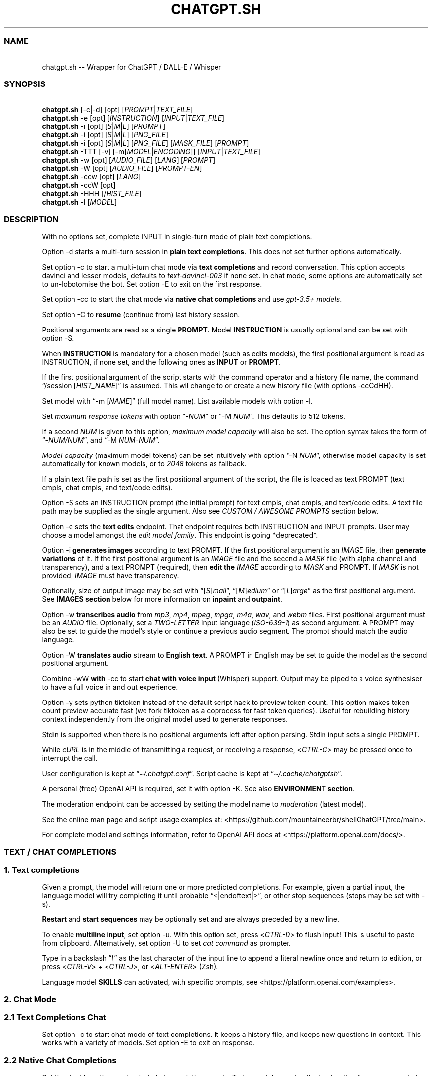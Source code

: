 '\" t
.\" Automatically generated by Pandoc 3.1.8
.\"
.TH "CHATGPT.SH" "1" "October 2023" "v0.19" "General Commands Manual"
.SS NAME
.PP
\ \ \ chatgpt.sh -- Wrapper for ChatGPT / DALL-E / Whisper
.SS SYNOPSIS
.PP
\ \ \ \f[B]chatgpt.sh\f[R] [\f[CR]-c\f[R]|\f[CR]-d\f[R]]
[\f[CR]opt\f[R]] [\f[I]PROMPT\f[R]|\f[I]TEXT_FILE\f[R]]
.PD 0
.P
.PD
\ \ \ \f[B]chatgpt.sh\f[R] \f[CR]-e\f[R] [\f[CR]opt\f[R]]
[\f[I]INSTRUCTION\f[R]] [\f[I]INPUT\f[R]|\f[I]TEXT_FILE\f[R]]
.PD 0
.P
.PD
\ \ \ \f[B]chatgpt.sh\f[R] \f[CR]-i\f[R] [\f[CR]opt\f[R]]
[\f[I]S\f[R]|\f[I]M\f[R]|\f[I]L\f[R]] [\f[I]PROMPT\f[R]]
.PD 0
.P
.PD
\ \ \ \f[B]chatgpt.sh\f[R] \f[CR]-i\f[R] [\f[CR]opt\f[R]]
[\f[I]S\f[R]|\f[I]M\f[R]|\f[I]L\f[R]] [\f[I]PNG_FILE\f[R]]
.PD 0
.P
.PD
\ \ \ \f[B]chatgpt.sh\f[R] \f[CR]-i\f[R] [\f[CR]opt\f[R]]
[\f[I]S\f[R]|\f[I]M\f[R]|\f[I]L\f[R]] [\f[I]PNG_FILE\f[R]]
[\f[I]MASK_FILE\f[R]] [\f[I]PROMPT\f[R]]
.PD 0
.P
.PD
\ \ \ \f[B]chatgpt.sh\f[R] \f[CR]-TTT\f[R] [-v]
[\f[CR]-m\f[R][\f[I]MODEL\f[R]|\f[I]ENCODING\f[R]]]
[\f[I]INPUT\f[R]|\f[I]TEXT_FILE\f[R]]
.PD 0
.P
.PD
\ \ \ \f[B]chatgpt.sh\f[R] \f[CR]-w\f[R] [\f[CR]opt\f[R]]
[\f[I]AUDIO_FILE\f[R]] [\f[I]LANG\f[R]] [\f[I]PROMPT\f[R]]
.PD 0
.P
.PD
\ \ \ \f[B]chatgpt.sh\f[R] \f[CR]-W\f[R] [\f[CR]opt\f[R]]
[\f[I]AUDIO_FILE\f[R]] [\f[I]PROMPT-EN\f[R]]
.PD 0
.P
.PD
\ \ \ \f[B]chatgpt.sh\f[R] \f[CR]-ccw\f[R] [\f[CR]opt\f[R]]
[\f[I]LANG\f[R]]
.PD 0
.P
.PD
\ \ \ \f[B]chatgpt.sh\f[R] \f[CR]-ccW\f[R] [\f[CR]opt\f[R]]
.PD 0
.P
.PD
\ \ \ \f[B]chatgpt.sh\f[R] \f[CR]-HHH\f[R]
[\f[CR]/\f[R]\f[I]HIST_FILE\f[R]]
.PD 0
.P
.PD
\ \ \ \f[B]chatgpt.sh\f[R] \f[CR]-l\f[R] [\f[I]MODEL\f[R]]
.SS DESCRIPTION
With no options set, complete INPUT in single-turn mode of plain text
completions.
.PP
\f[CR]Option -d\f[R] starts a multi-turn session in \f[B]plain text
completions\f[R].
This does not set further options automatically.
.PP
Set \f[CR]option -c\f[R] to start a multi-turn chat mode via \f[B]text
completions\f[R] and record conversation.
This option accepts davinci and lesser models, defaults to
\f[I]text-davinci-003\f[R] if none set.
In chat mode, some options are automatically set to un-lobotomise the
bot.
Set \f[CR]option -E\f[R] to exit on the first response.
.PP
Set \f[CR]option -cc\f[R] to start the chat mode via \f[B]native chat
completions\f[R] and use \f[I]gpt-3.5+ models\f[R].
.PP
Set \f[CR]option -C\f[R] to \f[B]resume\f[R] (continue from) last
history session.
.PP
Positional arguments are read as a single \f[B]PROMPT\f[R].
Model \f[B]INSTRUCTION\f[R] is usually optional and can be set with
\f[CR]option -S\f[R].
.PP
When \f[B]INSTRUCTION\f[R] is mandatory for a chosen model (such as
edits models), the first positional argument is read as INSTRUCTION, if
none set, and the following ones as \f[B]INPUT\f[R] or \f[B]PROMPT\f[R].
.PP
If the first positional argument of the script starts with the command
operator and a history file name, the command \[lq]\f[CR]/session\f[R]
[\f[I]HIST_NAME\f[R]]\[rq] is assumed.
This wil change to or create a new history file (with
\f[CR]options -ccCdHH\f[R]).
.PP
Set model with \[lq]\f[CR]-m\f[R] [\f[I]NAME\f[R]]\[rq] (full model
name).
List available models with \f[CR]option -l\f[R].
.PP
Set \f[I]maximum response tokens\f[R] with \f[CR]option\f[R]
\[lq]\f[CR]-\f[R]\f[I]NUM\f[R]\[rq] or \[lq]\f[CR]-M\f[R]
\f[I]NUM\f[R]\[rq].
This defaults to 512 tokens.
.PP
If a second \f[I]NUM\f[R] is given to this option, \f[I]maximum model
capacity\f[R] will also be set.
The option syntax takes the form of
\[lq]\f[CR]-\f[R]\f[I]NUM/NUM\f[R]\[rq], and \[lq]\f[CR]-M\f[R]
\f[I]NUM-NUM\f[R]\[rq].
.PP
\f[I]Model capacity\f[R] (maximum model tokens) can be set intuitively
with \f[CR]option\f[R] \[lq]\f[CR]-N\f[R] \f[I]NUM\f[R]\[rq], otherwise
model capacity is set automatically for known models, or to
\f[I]2048\f[R] tokens as fallback.
.PP
If a plain text file path is set as the first positional argument of the
script, the file is loaded as text PROMPT (text cmpls, chat cmpls, and
text/code edits).
.PP
\f[CR]Option -S\f[R] sets an INSTRUCTION prompt (the initial prompt) for
text cmpls, chat cmpls, and text/code edits.
A text file path may be supplied as the single argument.
Also see \f[I]CUSTOM / AWESOME PROMPTS\f[R] section below.
.PP
\f[CR]Option -e\f[R] sets the \f[B]text edits\f[R] endpoint.
That endpoint requires both INSTRUCTION and INPUT prompts.
User may choose a model amongst the \f[I]edit model family\f[R].
This endpoint is going *deprecated*.
.PP
\f[CR]Option -i\f[R] \f[B]generates images\f[R] according to text
PROMPT.
If the first positional argument is an \f[I]IMAGE\f[R] file, then
\f[B]generate variations\f[R] of it.
If the first positional argument is an \f[I]IMAGE\f[R] file and the
second a \f[I]MASK\f[R] file (with alpha channel and transparency), and
a text PROMPT (required), then \f[B]edit the\f[R] \f[I]IMAGE\f[R]
according to \f[I]MASK\f[R] and PROMPT.
If \f[I]MASK\f[R] is not provided, \f[I]IMAGE\f[R] must have
transparency.
.PP
Optionally, size of output image may be set with
\[lq][\f[I]S\f[R]]\f[I]mall\f[R]\[rq],
\[lq][\f[I]M\f[R]]\f[I]edium\f[R]\[rq] or
\[lq][\f[I]L\f[R]]\f[I]arge\f[R]\[rq] as the first positional argument.
See \f[B]IMAGES section\f[R] below for more information on
\f[B]inpaint\f[R] and \f[B]outpaint\f[R].
.PP
\f[CR]Option -w\f[R] \f[B]transcribes audio\f[R] from \f[I]mp3\f[R],
\f[I]mp4\f[R], \f[I]mpeg\f[R], \f[I]mpga\f[R], \f[I]m4a\f[R],
\f[I]wav\f[R], and \f[I]webm\f[R] files.
First positional argument must be an \f[I]AUDIO\f[R] file.
Optionally, set a \f[I]TWO-LETTER\f[R] input language
(\f[I]ISO-639-1\f[R]) as second argument.
A PROMPT may also be set to guide the model\[cq]s style or continue a
previous audio segment.
The prompt should match the audio language.
.PP
\f[CR]Option -W\f[R] \f[B]translates audio\f[R] stream to \f[B]English
text\f[R].
A PROMPT in English may be set to guide the model as the second
positional argument.
.PP
Combine \f[CR]-wW\f[R] \f[B]with\f[R] \f[CR]-cc\f[R] to start \f[B]chat
with voice input\f[R] (Whisper) support.
Output may be piped to a voice synthesiser to have a full voice in and
out experience.
.PP
\f[CR]Option -y\f[R] sets python tiktoken instead of the default script
hack to preview token count.
This option makes token count preview accurate fast (we fork tiktoken as
a coprocess for fast token queries).
Useful for rebuilding history context independently from the original
model used to generate responses.
.PP
Stdin is supported when there is no positional arguments left after
option parsing.
Stdin input sets a single PROMPT.
.PP
While \f[I]cURL\f[R] is in the middle of transmitting a request, or
receiving a response, <\f[I]CTRL-C\f[R]> may be pressed once to
interrupt the call.
.PP
User configuration is kept at \[lq]\f[I]\[ti]/.chatgpt.conf\f[R]\[rq].
Script cache is kept at \[lq]\f[I]\[ti]/.cache/chatgptsh\f[R]\[rq].
.PP
A personal (free) OpenAI API is required, set it with
\f[CR]option -K\f[R].
See also \f[B]ENVIRONMENT section\f[R].
.PP
The moderation endpoint can be accessed by setting the model name to
\f[I]moderation\f[R] (latest model).
.PP
See the online man page and script usage examples at:
<https://github.com/mountaineerbr/shellChatGPT/tree/main>.
.PP
For complete model and settings information, refer to OpenAI API docs at
<https://platform.openai.com/docs/>.
.SS TEXT / CHAT COMPLETIONS
.SS 1. Text completions
Given a prompt, the model will return one or more predicted completions.
For example, given a partial input, the language model will try
completing it until probable \[lq]\f[CR]<|endoftext|>\f[R]\[rq], or
other stop sequences (stops may be set with \f[CR]-s\f[R]).
.PP
\f[B]Restart\f[R] and \f[B]start sequences\f[R] may be optionally set
and are always preceded by a new line.
.PP
To enable \f[B]multiline input\f[R], set \f[CR]option -u\f[R].
With this option set, press <\f[I]CTRL-D\f[R]> to flush input!
This is useful to paste from clipboard.
Alternatively, set \f[CR]option -U\f[R] to set \f[I]cat command\f[R] as
prompter.
.PP
Type in a backslash \[lq]\f[I]\[rs]\f[R]\[rq] as the last character of
the input line to append a literal newline once and return to edition,
or press <\f[I]CTRL-V\f[R]> \f[I]+\f[R] <\f[I]CTRL-J\f[R]>, or
<\f[I]ALT-ENTER\f[R]> (Zsh).
.PP
Language model \f[B]SKILLS\f[R] can activated, with specific prompts,
see <https://platform.openai.com/examples>.
.SS 2. Chat Mode
.SS 2.1 Text Completions Chat
Set \f[CR]option -c\f[R] to start chat mode of text completions.
It keeps a history file, and keeps new questions in context.
This works with a variety of models.
Set \f[CR]option -E\f[R] to exit on response.
.SS 2.2 Native Chat Completions
Set the double \f[CR]option -cc\f[R] to start chat completions mode.
Turbo models are also the best option for many non-chat use cases.
.SS 2.3 Q & A Format
The defaults chat format is \[lq]\f[B]Q & A\f[R]\[rq].
The \f[B]restart sequence\f[R] \[lq]\f[I]\[rs]n Q:\ \f[R]\[rq] and the
\f[B]start text\f[R] \[lq]\f[I]\[rs]n\ A:\f[R]\[rq] are injected for the
chat bot to work well with text cmpls.
.PP
In native chat completions, setting a prompt with \[lq]\f[I]:\f[R]\[rq]
as the initial character sets the prompt as a \f[B]SYSTEM\f[R] message.
In text completions, however, typing a colon \[lq]\f[I]:\f[R]\[rq] at
the start of the prompt causes the text following it to be appended
immediately to the last (response) prompt text.
.SS 2.4 Chat Commands
While in chat mode, the following commands can be typed in the new
prompt to set a new parameter.
The command operator may be either \[lq]\f[CR]!\f[R]\[rq], or
\[lq]\f[CR]/\f[R]\[rq].
.PP
.TS
tab(@);
l l l.
T{
Misc
T}@T{
Commands
T}@T{
T}
_
T{
\f[CR]-z\f[R]
T}@T{
\f[CR]!last\f[R]
T}@T{
Print last response json.
T}
T{
\f[CR]!i\f[R]
T}@T{
\f[CR]!info\f[R]
T}@T{
Information on model and session settings.
T}
T{
\f[CR]!j\f[R]
T}@T{
\f[CR]!jump\f[R]
T}@T{
Jump to request, append start seq primer (text cmpls).
T}
T{
\f[CR]!!j\f[R]
T}@T{
\f[CR]!!jump\f[R]
T}@T{
Jump to request, no response priming.
T}
T{
\f[CR]!sh\f[R]
T}@T{
\f[CR]!shell\f[R] [\f[I]CMD\f[R]]
T}@T{
Run command, grab and edit output.
T}
T{
\f[CR]!!sh\f[R]
T}@T{
\f[CR]!!shell\f[R]
T}@T{
Open an interactive shell and exit.
T}
.TE
.PP
.TS
tab(@);
l l l.
T{
Script
T}@T{
Settings
T}@T{
T}
_
T{
\f[CR]-g\f[R]
T}@T{
\f[CR]!stream\f[R]
T}@T{
Toggle response streaming.
T}
T{
\f[CR]-l\f[R]
T}@T{
\f[CR]!models\f[R]
T}@T{
List language model names.
T}
T{
\f[CR]-o\f[R]
T}@T{
\f[CR]!clip\f[R]
T}@T{
Copy responses to clipboard.
T}
T{
\f[CR]-u\f[R]
T}@T{
\f[CR]!multi\f[R]
T}@T{
Toggle multiline prompter, <\f[I]CTRL-D\f[R]> flush (Bash).
T}
T{
\f[CR]-U\f[R]
T}@T{
\f[CR]!cat\f[R]
T}@T{
Toggle cat prompter, <\f[I]CTRL-D\f[R]> flush.
T}
T{
\f[CR]-V\f[R]
T}@T{
\f[CR]!context\f[R]
T}@T{
Print context before request (see \f[CR]option -HH\f[R]).
T}
T{
\f[CR]-VV\f[R]
T}@T{
\f[CR]!debug\f[R]
T}@T{
Dump raw request block and confirm.
T}
T{
\f[CR]-v\f[R]
T}@T{
\f[CR]!ver\f[R]
T}@T{
Toggle verbose modes.
T}
T{
\f[CR]-x\f[R]
T}@T{
\f[CR]!ed\f[R]
T}@T{
Toggle text editor interface.
T}
T{
\f[CR]-xx\f[R]
T}@T{
\f[CR]!!ed\f[R]
T}@T{
Single-shot text editor.
T}
T{
\f[CR]-y\f[R]
T}@T{
\f[CR]!tik\f[R]
T}@T{
Toggle python tiktoken use.
T}
T{
\f[CR]!q\f[R]
T}@T{
\f[CR]!quit\f[R]
T}@T{
Exit.
Bye.
T}
T{
\f[CR]!r\f[R]
T}@T{
\f[CR]!regen\f[R]
T}@T{
Regenerate last response.
T}
T{
\f[CR]!?\f[R]
T}@T{
\f[CR]!help\f[R]
T}@T{
Print a help snippet.
T}
.TE
.PP
.TS
tab(@);
l l l.
T{
Model
T}@T{
Settings
T}@T{
T}
_
T{
\f[CR]!NUM\f[R]
T}@T{
\f[CR]!max\f[R] [\f[I]NUM\f[R]]
T}@T{
Set maximum response tokens.
T}
T{
\f[CR]-N\f[R]
T}@T{
\f[CR]!modmax\f[R] [\f[I]NUM\f[R]]
T}@T{
Set model token capacity.
T}
T{
\f[CR]-a\f[R]
T}@T{
\f[CR]!pre\f[R] [\f[I]VAL\f[R]]
T}@T{
Set presence penalty.
T}
T{
\f[CR]-A\f[R]
T}@T{
\f[CR]!freq\f[R] [\f[I]VAL\f[R]]
T}@T{
Set frequency penalty.
T}
T{
\f[CR]-b\f[R]
T}@T{
\f[CR]!best\f[R] [\f[I]NUM\f[R]]
T}@T{
Set best-of n results.
T}
T{
\f[CR]-m\f[R]
T}@T{
\f[CR]!mod\f[R] [\f[I]MOD\f[R]]
T}@T{
Set model by name.
T}
T{
\f[CR]-n\f[R]
T}@T{
\f[CR]!results\f[R] [\f[I]NUM\f[R]]
T}@T{
Set number of results.
T}
T{
\f[CR]-p\f[R]
T}@T{
\f[CR]!top\f[R] [\f[I]VAL\f[R]]
T}@T{
Set top_p.
T}
T{
\f[CR]-r\f[R]
T}@T{
\f[CR]!restart\f[R] [\f[I]SEQ\f[R]]
T}@T{
Set restart sequence.
T}
T{
\f[CR]-R\f[R]
T}@T{
\f[CR]!start\f[R] [\f[I]SEQ\f[R]]
T}@T{
Set start sequence.
T}
T{
\f[CR]-s\f[R]
T}@T{
\f[CR]!stop\f[R] [\f[I]SEQ\f[R]]
T}@T{
Set one stop sequence.
T}
T{
\f[CR]-t\f[R]
T}@T{
\f[CR]!temp\f[R] [\f[I]VAL\f[R]]
T}@T{
Set temperature.
T}
T{
\f[CR]-w\f[R]
T}@T{
\f[CR]!rec\f[R]
T}@T{
Start audio record chat mode.
T}
.TE
.PP
.TS
tab(@);
l l l.
T{
Session
T}@T{
Management
T}@T{
T}
_
T{
\f[CR]-\f[R]
T}@T{
\f[CR]!list\f[R]
T}@T{
List history files (\f[I]tsv\f[R]).
T}
T{
\f[CR]-\f[R]
T}@T{
\f[CR]!sub\f[R] [\f[I]REGEX\f[R]]
T}@T{
Search sessions (for regex) and copy session to hist tail.
T}
T{
\f[CR]-c\f[R]
T}@T{
\f[CR]!new\f[R]
T}@T{
Start new session.
T}
T{
\f[CR]-H\f[R]
T}@T{
\f[CR]!hist\f[R]
T}@T{
Edit history in editor.
T}
T{
\f[CR]-HH\f[R]
T}@T{
\f[CR]!req\f[R]
T}@T{
Print context request immediately (see \f[CR]option -V\f[R]).
T}
T{
\f[CR]-L\f[R]
T}@T{
\f[CR]!log\f[R] [\f[I]FILEPATH\f[R]]
T}@T{
Save to log file.
T}
T{
\f[CR]!c\f[R]
T}@T{
\f[CR]!copy\f[R] [\f[I]SRC_HIST\f[R]] [\f[I]DEST_HIST\f[R]]
T}@T{
Copy session from source to destination.
T}
T{
\f[CR]!f\f[R]
T}@T{
\f[CR]!fork\f[R] [\f[I]DEST_HIST\f[R]]
T}@T{
Fork current session to destination.
T}
T{
\f[CR]!k\f[R]
T}@T{
\f[CR]!kill\f[R]
T}@T{
Comment out last entry in history file.
T}
T{
\f[CR]!s\f[R]
T}@T{
\f[CR]!session\f[R] [\f[I]HIST_FILE\f[R]]
T}@T{
Change to, search for, or create history file.
T}
T{
\f[CR]!!s\f[R]
T}@T{
\f[CR]!!session\f[R] [\f[I]HIST_FILE\f[R]]
T}@T{
Same as \f[CR]!session\f[R], break session.
T}
.TE
.PP
E.g.: \[lq]\f[CR]/temp\f[R] \f[I]0.7\f[R]\[rq],
\[lq]\f[CR]!mod\f[R]\f[I]gpt-4\f[R]\[rq], \[lq]\f[CR]-p\f[R]
\f[I]0.2\f[R]\[rq], and \[lq]\f[CR]/s\f[R] \f[I]hist_name\f[R]\[rq].
.SS 2.4.1 Session Management
The script uses a \f[I]TSV file\f[R] to record entries, which is kept at
the script cache directory.
A new history file can be created, or an existing one changed to with
command \[lq]\f[CR]/session\f[R] [\f[I]HIST_FILE\f[R]]\[rq], in which
\f[I]HIST_FILE\f[R] is the file name of, or path to, a history file.
.PP
When the first postional argument to the script is the command operator
forward slash followed by a history file name, the command
\f[CR]/session\f[R] is assumed.
.PP
A history file can contain many sessions.
The last one (the tail session) is always read if the resume
\f[CR]option -C\f[R] is set.
To continue a previous session than the tail session of history file,
run chat command \[lq]\f[CR]/copy\f[R] [\f[I]SRC_HIST_FILE\f[R]]
[\f[I]DEST_HIST_FILE\f[R]]\[rq].
.PP
It is also possible to copy a session of a history file to another one.
.PP
If \[lq]\f[CR]/copy\f[R] \f[I]current\f[R]\[rq] is run, select a session
to copy to the tail of the current history file (or another history
file) and resume.
This is equivalent to running \[lq]\f[CR]/fork\f[R]\[rq].
.PP
In order to change the chat context at run time, the history file may be
edited with the \[lq]\f[CR]/hist\f[R]\[rq] command (also for context
injection).
Delete history entries or comment them out with \[lq]\f[CR]#\f[R]\[rq].
.SS 2.5 Completion Preview / Regeneration
To preview a prompt completion before committing it to history, append a
forward slash \[lq]\f[CR]/\f[R]\[rq] to the prompt as the last
character.
Regenerate it again or flush/accept the prompt and response.
.PP
After a response has been written to the history file,
\f[B]regenerate\f[R] it with command \[lq]\f[CR]!regen\f[R]\[rq] or type
in a single forward slash in the new empty prompt.
.SS 3. Prompt Engineering and Design
Minimal \f[B]INSTRUCTION\f[R] to behave like a chatbot is given with
chat \f[CR]options -cc\f[R], unless otherwise explicitly set by the
user.
.PP
On chat mode, if no INSTRUCTION is set, minimal instruction is given,
and some options auto set, such as increasing temp and presence penalty,
in order to un-lobotomise the bot.
With cheap and fast models of text cmpls, such as Curie, the
\f[CR]best_of\f[R] option may be worth setting (to 2 or 3).
.PP
Prompt engineering is an art on itself.
Study carefully how to craft the best prompts to get the most out of
text, code and chat cmpls models.
.PP
Certain prompts may return empty responses.
Maybe the model has nothing to further complete input or it expects more
text.
Try trimming spaces, appending a full stop/ellipsis, resetting
temperature, or adding more text.
.PP
Prompts ending with a space character may result in lower quality
output.
This is because the API already incorporates trailing spaces in its
dictionary of tokens.
.PP
Note that the model\[cq]s steering and capabilities require prompt
engineering to even know that it should answer the questions.
.PP
It is also worth trying to sample 3 - 5 times (increasing the number of
responses with option \f[CR]-n 3\f[R], for example) in order to obtain a
good response.
.PP
For more on prompt design, see:
.IP \[bu] 2
<https://platform.openai.com/docs/guides/completion/prompt-design>
.IP \[bu] 2
<https://github.com/openai/openai-cookbook/blob/main/techniques_to_improve_reliability.md>
.PP
See detailed info on settings for each endpoint at:
.IP \[bu] 2
<https://platform.openai.com/docs/>
.SS CODE COMPLETIONS
Codex models are discontinued.
Use davinci or \f[I]gpt-3.5+ models\f[R] for coding tasks.
.PP
Turn comments into code, complete the next line or function in context,
add code comments, and rewrite code for efficiency, amongst other
functions.
.PP
Start with a comment with instructions, data or code.
To create useful completions it\[cq]s helpful to think about what
information a programmer would need to perform a task.
.SS TEXT EDITS \f[I](deprecated)\f[R]
This endpoint is set with models with \f[B]edit\f[R] in their name or
\f[CR]option -e\f[R].
Editing works by setting INSTRUCTION on how to modify a prompt and the
prompt proper.
.PP
The edits endpoint can be used to change the tone or structure of text,
or make targeted changes like fixing spelling.
Edits work well on empty prompts, thus enabling text generation similar
to the completions endpoint.
.PP
Alternatively, use \f[I]gpt-4+ models\f[R].
.SS ESCAPING NEW LINES AND TABS
As of \f[I]v0.18\f[R], sequences \[lq]\f[I]\[rs]n\f[R]\[rq] and
\[lq]\f[I]\[rs]t\f[R]\[rq] are only treated specially in restart, start
and stop sequences!
.SS CUSTOM / AWESOME PROMPTS
When the argument to \f[CR]option -S\f[R] starts with a full stop, such
as \[lq]\f[CR]-S\f[R] \f[CR].\f[R]\f[I]my_prompt\f[R]\[rq], load, search
for, or create \f[I]my_prompt\f[R] prompt file.
If two full stops are prepended to the prompt name, load it silently.
If a comma is used instead, such as \[lq]\f[CR]-S\f[R]
\f[CR],\f[R]\f[I]my_prompt\f[R]\[rq], edit the prompt file, and then
load it.
.PP
When the argument to \f[CR]option -S\f[R] starts with a backslash or a
percent sign, such as \[lq]\f[CR]-S\f[R]
\f[CR]/\f[R]\f[I]linux_terminal\f[R]\[rq], search for an
\f[I]awesome-chatgpt-prompt(-zh)\f[R] (by Fatih KA and PlexPt).
Set \[lq]\f[CR]//\f[R]\[rq] or \[lq]\f[CR]%%\f[R]\[rq] to refresh local
cache.
Use with \f[I]davinci\f[R] and \f[I]gpt-3.5+\f[R] models.
.PP
These options also set corresponding history files automatically.
.SS IMAGES / DALL-E
.SS 1. Image Generations
An image can be created given a text prompt.
A text PROMPT of the desired image(s) is required.
The maximum length is 1000 characters.
.SS 2. Image Variations
Variations of a given \f[I]IMAGE\f[R] can be generated.
The \f[I]IMAGE\f[R] to use as the basis for the variations must be a
valid PNG file, less than 4MB and square.
.SS 3. Image Edits
To edit an \f[I]IMAGE\f[R], a \f[I]MASK\f[R] file may be optionally
provided.
If \f[I]MASK\f[R] is not provided, \f[I]IMAGE\f[R] must have
transparency, which will be used as the mask.
A text prompt is required.
.SS 3.1 ImageMagick
If \f[B]ImageMagick\f[R] is available, input \f[I]IMAGE\f[R] and
\f[I]MASK\f[R] will be checked and processed to fit dimensions and other
requirements.
.SS 3.2 Transparent Colour and Fuzz
A transparent colour must be set with
\[lq]\f[CR]-\[at]\f[R][\f[I]COLOUR\f[R]]\[rq] to create the mask.
Defaults=\f[I]black\f[R].
.PP
By defaults, the \f[I]COLOUR\f[R] must be exact.
Use the \f[CR]fuzz option\f[R] to match colours that are close to the
target colour.
This can be set with \[lq]\f[CR]-\[at]\f[R][\f[I]VALUE%\f[R]]\[rq] as a
percentage of the maximum possible intensity, for example
\[lq]\f[CR]-\[at]\f[R]\f[I]10%black\f[R]\[rq].
.PP
See also:
.IP \[bu] 2
<https://imagemagick.org/script/color.php>
.IP \[bu] 2
<https://imagemagick.org/script/command-line-options.php#fuzz>
.SS 3.3 Mask File / Alpha Channel
An alpha channel is generated with \f[B]ImageMagick\f[R] from any image
with the set transparent colour (defaults to \f[I]black\f[R]).
In this way, it is easy to make a mask with any black and white image as
a template.
.SS 3.4 In-Paint and Out-Paint
In-painting is achieved setting an image with a MASK and a prompt.
.PP
Out-painting can also be achieved manually with the aid of this script.
Paint a portion of the outer area of an image with \f[I]alpha\f[R], or a
defined \f[I]transparent\f[R] \f[I]colour\f[R] which will be used as the
mask, and set the same \f[I]colour\f[R] in the script with
\f[CR]-\[at]\f[R].
Choose the best result amongst many results to continue the out-painting
process step-wise.
.PP
Optionally, for all image generations, variations, and edits, set
\f[B]size of output image\f[R] with \[lq]\f[I]256x256\f[R]\[rq]
(\[lq]\f[I]Small\f[R]\[rq]), \[lq]\f[I]512x512\f[R]\[rq]
(\[lq]\f[I]Medium\f[R]\[rq]), or \[lq]\f[I]1024x1024\f[R]\[rq]
(\[lq]\f[I]Large\f[R]\[rq]) as the first positional argument.
Defaults=\f[I]512x512\f[R].
.SS AUDIO / WHISPER
.SS 1. Transcriptions
Transcribes audio file or voice record into the input language.
Set a \f[I]two-letter\f[R] \f[I]ISO-639-1\f[R] language code
(\f[I]en\f[R], \f[I]es\f[R], \f[I]ja\f[R], or \f[I]zh\f[R]) as the
positional argument following the input audio file.
A prompt may also be set as last positional parameter to help guide the
model.
This prompt should match the audio language.
.SS 2. Translations
Translates audio into \f[B]English\f[R].
An optional text to guide the model\[cq]s style or continue a previous
audio segment is optional as last positional argument.
This prompt should be in English.
.PP
Setting \f[B]temperature\f[R] has an effect, the higher the more random.
.SS ENVIRONMENT
.TP
\f[B]APIURL\f[R]
Base API URL, along with endpoint.
Note that this disables the script setting an endpoint automatically.
.RS
.PP
To change only the base API URL, set \f[B]$APIURLBASE\f[R] instead.
.PP
Defaults=\[dq]\f[I]https://api.openai.com/v1/\f[R]\f[B]chat/completions\f[R]\[dq]
.RE
.PP
\f[B]CHATGPTRC\f[R]
.TP
\f[B]CONFFILE\f[R]
Path to user \f[I]chatgpt.sh configuration\f[R].
.RS
.PP
Defaults=\[dq]\f[I]\[ti]/.chatgpt.conf\f[R]\[dq]
.RE
.TP
\f[B]FILECHAT\f[R]
Path to a history / session TSV file (script-formatted).
.TP
\f[B]INSTRUCTION\f[R]
Initial initial instruction, or system message.
.TP
\f[B]INSTRUCTION_CHAT\f[R]
Initial initial instruction, or system message for chat mode.
.PP
\f[B]OPENAI_API_KEY\f[R]
.TP
\f[B]OPENAI_KEY\f[R]
Set your personal (free) OpenAI API key.
.TP
\f[B]REC_CMD\f[R]
Audio recording command (with \f[CR]options -ccw\f[R] and
\f[CR]-Ww\f[R]), e.g.\ \f[I]sox\f[R].
.TP
\f[B]SPEECHTOTEXT_CMD\f[R]
Speech to text command (with \f[CR]options -ccw\f[R]),
e.g.\ \f[I]termux-speech-to-text\f[R].
.PP
\f[B]VISUAL\f[R]
.TP
\f[B]EDITOR\f[R]
Text editor for external prompt editing.
.RS
.PP
Defaults=\[dq]\f[I]vim\f[R]\[dq]
.RE
.SS COLOUR THEMES
The colour scheme may be customised.
A few themes are available in the template configuration file.
.PP
A small colour library is available for the user conf file to
personalise the theme colours.
.PP
The colour palette is composed of \f[I]$Red\f[R], \f[I]$Green\f[R],
\f[I]$Yellow\f[R], \f[I]$Blue\f[R], \f[I]$Purple\f[R], \f[I]$Cyan\f[R],
\f[I]$White\f[R], \f[I]$Inv\f[R] (invert), and \f[I]$Nc\f[R] (reset)
variables.
.PP
Bold variations are defined as \f[I]$BRed\f[R], \f[I]$BGreen\f[R], etc,
and background colours can be set with \f[I]$On_Yellow\f[R],
\f[I]$On_Blue\f[R], etc.
.PP
Alternatively, raw escaped color sequences, such as
\f[I]\[rs]e[0;35m\f[R], and \f[I]\[rs]e[1;36m\f[R] may be set.
.PP
Theme colours are named variables from \f[CR]Colour1\f[R] to about
\f[CR]Colour11\f[R], and may be set with colour-named variables or raw
escape sequences (these must not change cursor position).
Also, variables \f[CR]$Vcol8\f[R], and \f[CR]$Vcol9\f[R] are set with
special colour sequences, such as \[lq]\f[I]%B%F{cyan}%K{red}\f[R]\[rq]
(only Zsh).
.SS BUGS AND LIMITS
.PP
With the exception of Davinci models, older models were designed to be
run as one-shot.
.PP
The script is expected to work with language models and inputs up to 32k
tokens.
.PP
Garbage in, garbage out.
An idiot savant.
.SS REQUIREMENTS
A free OpenAI \f[B]API key\f[R].
\f[CR]Bash\f[R], \f[CR]cURL\f[R], and \f[CR]JQ\f[R].
.PP
\f[CR]ImageMagick\f[R], and
\f[CR]Sox\f[R]/\f[CR]Alsa-tools\f[R]/\f[CR]FFmpeg\f[R] are optionally
required.
.SS OPTIONS
.SS Model Settings
.TP
\f[B]-\[at]\f[R] [[\f[I]VAL%\f[R]]\f[I]COLOUR\f[R]], \f[B]--alpha\f[R]=[[\f[I]VAL%\f[R]]\f[I]COLOUR\f[R]]
Set transparent colour of image mask.
Def=\f[I]black\f[R].
.RS
.PP
Fuzz intensity can be set with [VAL%].
Def=\f[I]0%\f[R].
.RE
.PP
\f[B]-NUM\f[R]
.TP
\f[B]-M\f[R] [\f[I]NUM\f[R][\f[I]/NUM\f[R]]], \f[B]--max\f[R]=[\f[I]NUM\f[R][\f[I]-NUM\f[R]]]
Set maximum number of \f[I]response tokens\f[R].
Def=\f[I]512\f[R].
.RS
.PP
A second number in the argument sets model capacity.
.RE
.TP
\f[B]-N\f[R] [\f[I]NUM\f[R]], \f[B]--modmax\f[R]=[\f[I]NUM\f[R]]
Set \f[I]model capacity\f[R] tokens.
Def=\f[I]auto\f[R], fallback=\f[I]2048\f[R].
.TP
\f[B]-a\f[R] [\f[I]VAL\f[R]], \f[B]--presence-penalty\f[R]=[\f[I]VAL\f[R]]
Set presence penalty (cmpls/chat, -2.0 - 2.0).
.TP
\f[B]-A\f[R] [\f[I]VAL\f[R]], \f[B]--frequency-penalty\f[R]=[\f[I]VAL\f[R]]
Set frequency penalty (cmpls/chat, -2.0 - 2.0).
.TP
\f[B]-b\f[R] [\f[I]NUM\f[R]], \f[B]--best-of\f[R]=[\f[I]NUM\f[R]]
Set best of, must be greater than \f[CR]option -n\f[R] (cmpls).
Def=\f[I]1\f[R].
.TP
\f[B]-B\f[R] [\f[I]NUM\f[R]], \f[B]--log-prob=[\f[BI]NUM\f[B]]\f[R]
Request log probabilities, also see -z (cmpls, 0 - 5),
.TP
\f[B]-m\f[R] [\f[I]MOD\f[R]], \f[B]--model\f[R]=[\f[I]MOD\f[R]]
Set language MODEL name.
.TP
\f[B]-n\f[R] [\f[I]NUM\f[R]], \f[B]--results\f[R]=[\f[I]NUM\f[R]]
Set number of results.
Def=\f[I]1\f[R].
.TP
\f[B]-p\f[R] [\f[I]VAL\f[R]], \f[B]--top-p\f[R]=[\f[I]VAL\f[R]]
Set Top_p value, nucleus sampling (cmpls/chat, 0.0 - 1.0).
.TP
\f[B]-r\f[R] [\f[I]SEQ\f[R]], \f[B]--restart\f[R]=[\f[I]SEQ\f[R]]
Set restart sequence string (cmpls).
.TP
\f[B]-R\f[R] [\f[I]SEQ\f[R]], \f[B]--start\f[R]=[\f[I]SEQ\f[R]]
Set start sequence string (cmpls).
.TP
\f[B]-s\f[R] [\f[I]SEQ\f[R]], \f[B]--stop\f[R]=[\f[I]SEQ\f[R]]
Set stop sequences, up to 4.
Def=\[dq]\f[I]<|endoftext|>\f[R]\[dq].
.TP
\f[B]-S\f[R] [\f[I]INSTRUCTION\f[R]|\f[I]FILE\f[R]], \f[B]--instruction\f[R]=[\f[I]STRING\f[R]]
Set an instruction prompt.
It may be a text file.
.TP
\f[B]-t\f[R] [\f[I]VAL\f[R]], \f[B]--temperature\f[R]=[\f[I]VAL\f[R]]
Set temperature value (cmpls/chat/edits/audio), (0.0 - 2.0, whisper 0.0
- 1.0).
Def=\f[I]0\f[R].
.SS Script Modes
.TP
\f[B]-c\f[R], \f[B]--chat\f[R]
Chat mode in text completions, session break.
.TP
\f[B]-cc\f[R]
Chat mode in chat completions, session break.
.TP
\f[B]-C\f[R], \f[B]--continue\f[R], \f[B]--resume\f[R]
Continue from (resume) last session (cmpls/chat).
.TP
\f[B]-d\f[R], \f[B]--text\f[R]
Start new multi-turn session in plain text completions.
.TP
\f[B]-e\f[R] [\f[I]INSTRUCTION\f[R]] [\f[I]INPUT\f[R]], \f[B]--edit\f[R]
Set Edit mode.
Model def=\f[I]text-davinci-edit-001\f[R].
.TP
\f[B]-E\f[R], \f[B]\[en]exit\f[R]
Exit on first run (even with options -cc).
.TP
\f[B]-g\f[R], \f[B]--stream\f[R]
Set response streaming.
.TP
\f[B]-G\f[R], \f[B]--no-stream\f[R]
Unset response streaming.
.TP
\f[B]-i\f[R] [\f[I]PROMPT\f[R]], \f[B]--image\f[R]
Generate images given a prompt.
.TP
\f[B]-i\f[R] [\f[I]PNG\f[R]]
Create variations of a given image.
.TP
\f[B]-i\f[R] [\f[I]PNG\f[R]] [\f[I]MASK\f[R]] [\f[I]PROMPT\f[R]]
Edit image with mask and prompt (required).
.TP
\f[B]-q\f[R], \f[B]--insert\f[R] \f[I](deprecated)\f[R]
Insert text rather than completing only.
.RS
.PP
Use \[lq]\f[I][insert]\f[R]\[rq] to indicate where the language model
should insert text (only with text cmpls models).
.RE
.PP
\f[B]-S\f[R] \f[CR].\f[R][\f[I]PROMPT_NAME\f[R]],
\f[B]-,\f[R][\f[I]PROMPT_NAME\f[R]]
.TP
\f[B]-S\f[R] \f[CR],\f[R][\f[I]PROMPT_NAME\f[R]], \f[B]-,\f[R][\f[I]PROMPT_NAME\f[R]]
Load, search for, or create custom prompt.
.RS
.PP
Set \f[CR]..\f[R][\f[I]PROMPT\f[R]] to silently load prompt.
.PP
Set \f[CR].\f[R]\f[I]?\f[R], or \f[CR].\f[R]\f[I]list\f[R] to list
prompt template files.
.PP
Set \f[CR],\f[R][\f[I]PROMPT\f[R]] to edit a prompt file.
.RE
.PP
\f[B]-S\f[R] \f[CR]/\f[R][\f[I]AWESOME_PROMPT_NAME\f[R]]
.TP
\f[B]-S\f[R] \f[CR]%\f[R][\f[I]AWESOME_PROMPT_NAME_ZH\f[R]]
Set or search for an \f[I]awesome-chatgpt-prompt(-zh)\f[R].
\f[I]Davinci\f[R] and \f[I]gpt3.5+\f[R] models.
.RS
.PP
Set \f[CR]//\f[R] or \f[CR]%%\f[R] instead to refresh cache.
.RE
.PP
\f[B]-T\f[R], \f[B]--tiktoken\f[R]
.PP
\f[B]-TT\f[R]
.TP
\f[B]-TTT\f[R]
Count input tokens with python tiktoken (ignores special tokens).
It heeds \f[CR]options -ccm\f[R].
.RS
.PP
Set twice to print tokens, thrice to available encodings.
.PP
Set model or encoding with \f[CR]option -m\f[R].
.RE
.TP
\f[B]-w\f[R] [\f[I]AUD\f[R]] [\f[I]LANG\f[R]] [\f[I]PROMPT\f[R]], \f[B]--transcribe\f[R]
Transcribe audio file into text.
LANG is optional.
A prompt that matches the audio language is optional.
.RS
.PP
Set twice to get phrase-level timestamps.
.RE
.TP
\f[B]-W\f[R] [\f[I]AUD\f[R]] [\f[I]PROMPT-EN\f[R]], \f[B]--translate\f[R]
Translate audio file into English text.
.RS
.PP
Set twice to get phrase-level timestamps.
.RE
.SS Script Settings
.TP
\f[B]-f\f[R], \f[B]--no-conf\f[R]
Ignore user configuration file and environment.
.TP
\f[B]-F\f[R]
Edit configuration file with text editor, if it exists.
.TP
\f[B]-FF\f[R]
Dump template configuration file to stdout.
.TP
\f[B]-h\f[R], \f[B]--help\f[R]
Print the help page.
.TP
\f[B]-H\f[R] [\f[CR]/\f[R]\f[I]HIST_FILE\f[R]], \f[B]--hist\f[R]
Edit history file with text editor or pipe to stdout.
.RS
.PP
A history file name can be optionally set as argument.
.RE
.TP
\f[B]-HH\f[R] [\f[CR]/\f[R]\f[I]HIST_FILE\f[R]], \f[B]-HHH\f[R]
Pretty print last history session to stdout.
.RS
.PP
Heeds \f[CR]options -ccdrR\f[R] to print with the specified restart and
start sequences.
.PP
Set thrice to print commented out hist entries, inclusive.
.RE
.TP
\f[B]-k\f[R], \f[B]--no-colour\f[R]
Disable colour output.
Def=\f[I]auto\f[R].
.TP
\f[B]-K\f[R] [\f[I]KEY\f[R]], \f[B]--api-key\f[R]=[\f[I]KEY\f[R]]
Set OpenAI API key.
.TP
\f[B]-l\f[R] [\f[I]MOD\f[R]], \f[B]--list-models\f[R]
List models or print details of \f[I]MODEL\f[R].
.TP
\f[B]-L\f[R] [\f[I]FILEPATH\f[R]], \f[B]--log\f[R]=[\f[I]FILEPATH\f[R]]
Set log file.
\f[I]FILEPATH\f[R] is required.
.TP
\f[B]-o\f[R], \f[B]--clipboard\f[R]
Copy response to clipboard.
.TP
\f[B]-u\f[R], \f[B]--multi\f[R]
Toggle multiline prompter, <\f[I]CTRL-D\f[R]> flush (Bash).
.TP
\f[B]-U\f[R], \f[B]--cat\f[R]
Set cat prompter, <\f[I]CTRL-D\f[R]> flush.
.TP
\f[B]-v\f[R], \f[B]--verbose\f[R]
Less verbose.
Sleep after response in voice chat (\f[CR]-vvccw\f[R]).
May be set multiple times.
.PP
\f[B]-V\f[R]
.TP
\f[B]-VV\f[R]
Pretty-print context before request.
.RS
.PP
Set twice to dump raw request block (debug).
.RE
.TP
\f[B]-x\f[R], \f[B]--editor\f[R]
Edit prompt in text editor.
.TP
\f[B]-y\f[R], \f[B]--tik\f[R]
Set tiktoken for token count (cmpls, chat, python).
.TP
\f[B]-Y\f[R], \f[B]\[en]no-tik\f[R]
Unset tiktoken use (cmpls, chat, python).
.TP
\f[B]-z\f[R], \f[B]--last\f[R]
Print last response JSON data.
.TP
\f[B]-Z\f[R]
Run with Z-shell in interactive mode.
.SH AUTHORS
mountaineerbr.
